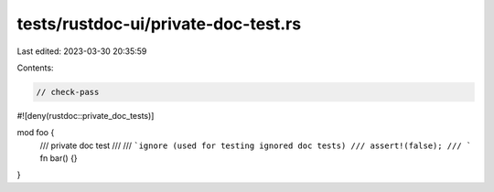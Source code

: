 tests/rustdoc-ui/private-doc-test.rs
====================================

Last edited: 2023-03-30 20:35:59

Contents:

.. code-block:: rs

    // check-pass

#![deny(rustdoc::private_doc_tests)]

mod foo {
    /// private doc test
    ///
    /// ```ignore (used for testing ignored doc tests)
    /// assert!(false);
    /// ```
    fn bar() {}
}


